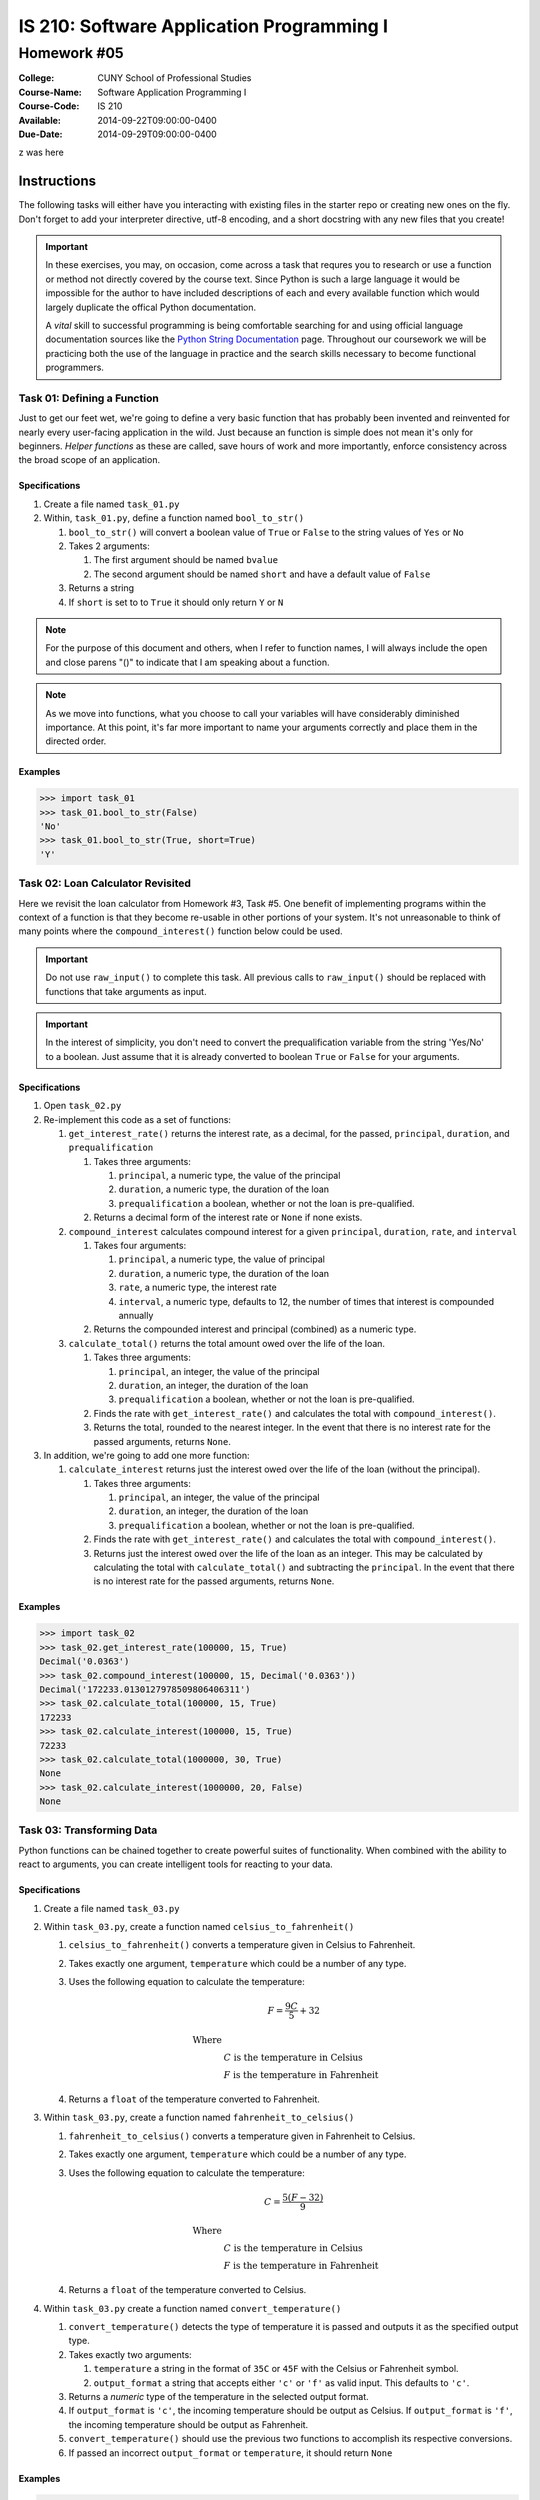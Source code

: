 ==========================================
IS 210: Software Application Programming I
==========================================
------------
Homework #05
------------

:College: CUNY School of Professional Studies
:Course-Name: Software Application Programming I
:Course-Code: IS 210
:Available: 2014-09-22T09:00:00-0400
:Due-Date: 2014-09-29T09:00:00-0400

z was here

Instructions
============

The following tasks will either have you interacting with existing files in
the starter repo or creating new ones on the fly. Don't forget to add your
interpreter directive, utf-8 encoding, and a short docstring with any new files
that you create!

.. important::

    In these exercises, you may, on occasion, come across a task that requres
    you to research or use a function or method not directly covered by the
    course text. Since Python is such a large language it would be impossible
    for the author to have included descriptions of each and every available
    function which would largely duplicate the offical Python documentation.

    A *vital* skill to successful programming is being comfortable searching
    for and using official language documentation sources like the
    `Python String Documentation`_ page. Throughout our coursework we will be
    practicing both the use of the language in practice and the search skills
    necessary to become functional programmers.

Task 01: Defining a Function
----------------------------

Just to get our feet wet, we're going to define a very basic function that has
probably been invented and reinvented for nearly every user-facing application
in the wild. Just because an function is simple does not mean it's only for
beginners. *Helper functions* as these are called, save hours of work and more
importantly, enforce consistency across the broad scope of an application.

Specifications
^^^^^^^^^^^^^^

#.  Create a file named ``task_01.py``

#.  Within, ``task_01.py``, define a function named ``bool_to_str()``

    #.  ``bool_to_str()`` will convert a boolean value of ``True`` or ``False``
        to the string values of ``Yes`` or ``No``

    #.  Takes 2 arguments:

        #.  The first argument should be named ``bvalue``

        #.  The second argument should be named ``short`` and have a default
            value of ``False``

    #.  Returns a string

    #.  If ``short`` is set to to ``True`` it should only return ``Y`` or ``N``

.. note::

    For the purpose of this document and others, when I refer to function
    names, I will always include the open and close parens "()" to indicate
    that I am speaking about a function.

.. note::

    As we move into functions, what you choose to call your variables will
    have considerably diminished importance. At this point, it's far more
    important to name your arguments correctly and place them in the directed
    order.

Examples
^^^^^^^^

.. code:: pycon

    >>> import task_01
    >>> task_01.bool_to_str(False)
    'No'
    >>> task_01.bool_to_str(True, short=True)
    'Y'

Task 02: Loan Calculator Revisited
----------------------------------

Here we revisit the loan calculator from Homework #3, Task #5. One benefit of
implementing programs within the context of a function is that they become
re-usable in other portions of your system. It's not unreasonable to think of
many points where the ``compound_interest()`` function below could be used.

.. important::

    Do not use ``raw_input()`` to complete this task. All previous calls to
    ``raw_input()`` should be replaced with functions that take arguments as
    input.

.. important::

    In the interest of simplicity, you don't need to convert the
    prequalification variable from the string 'Yes/No' to a boolean. Just
    assume that it is already converted to boolean ``True`` or ``False`` for
    your arguments.

Specifications
^^^^^^^^^^^^^^

#.  Open ``task_02.py``

#.  Re-implement this code as a set of functions:

    #.  ``get_interest_rate()`` returns the interest rate, as a decimal, for
        the passed, ``principal``, ``duration``, and ``prequalification``

        #.  Takes three arguments:
            
            #.  ``principal``, a numeric type, the value of the principal

            #.  ``duration``, a numeric type, the duration of the loan

            #.  ``prequalification`` a boolean, whether or not the loan is
                pre-qualified.

        #.  Returns a decimal form of the interest rate or ``None`` if none
            exists.

    #.  ``compound_interest`` calculates compound interest for a given
        ``principal``, ``duration``, ``rate``, and ``interval``

        #.  Takes four arguments:
            
            #.  ``principal``, a numeric type, the value of principal

            #.  ``duration``, a numeric type, the duration of the loan

            #.  ``rate``, a numeric type, the interest rate

            #.  ``interval``, a numeric type, defaults to 12, the number of
                times that interest is compounded annually

        #.  Returns the compounded interest and principal (combined) as a
            numeric type.

    #.  ``calculate_total()`` returns the total amount owed over the life of
        the loan.

        #.  Takes three arguments:
            
            #.  ``principal``, an integer, the value of the principal

            #.  ``duration``, an integer, the duration of the loan

            #.  ``prequalification`` a boolean, whether or not the loan is
                pre-qualified.

        #.  Finds the rate with ``get_interest_rate()`` and calculates the
            total with ``compound_interest()``.

        #.  Returns the total, rounded to the nearest integer. In the event
            that there is no interest rate for the passed arguments, returns
            ``None``.

#.  In addition, we're going to add one more function:

    #.  ``calculate_interest`` returns just the interest owed over the life
        of the loan (without the principal).

        #.  Takes three arguments:
            
            #.  ``principal``, an integer, the value of the principal

            #.  ``duration``, an integer, the duration of the loan

            #.  ``prequalification`` a boolean, whether or not the loan is
                pre-qualified.

        #.  Finds the rate with ``get_interest_rate()`` and calculates the
            total with ``compound_interest()``.

        #.  Returns just the interest owed over the life of the loan as an
            integer. This may be calculated by calculating the total with
            ``calculate_total()`` and subtracting the ``principal``. In the
            event that there is no interest rate for the passed arguments,
            returns ``None``.

Examples
^^^^^^^^

.. code:: pycon

    >>> import task_02
    >>> task_02.get_interest_rate(100000, 15, True)
    Decimal('0.0363')
    >>> task_02.compound_interest(100000, 15, Decimal('0.0363'))
    Decimal('172233.0130127978509806406311')
    >>> task_02.calculate_total(100000, 15, True)
    172233
    >>> task_02.calculate_interest(100000, 15, True)
    72233
    >>> task_02.calculate_total(1000000, 30, True)
    None
    >>> task_02.calculate_interest(1000000, 20, False)
    None
    
Task 03: Transforming Data
--------------------------

Python functions can be chained together to create powerful suites of
functionality. When combined with the ability to react to arguments, you can
create intelligent tools for reacting to your data.

Specifications
^^^^^^^^^^^^^^

#.  Create a file named ``task_03.py``

#.  Within ``task_03.py``, create a function named ``celsius_to_fahrenheit()``

    #.  ``celsius_to_fahrenheit()`` converts a temperature given in Celsius to
        Fahrenheit.

    #.  Takes exactly one argument, ``temperature`` which could be a number
        of any type.

    #.  Uses the following equation to calculate the temperature:

        .. math::

            F=\frac{9C}{5}+32

            \text{Where}\\
            &C \text{ is the temperature in Celsius}\\
            &F \text{ is the temperature in Fahrenheit}

    #.  Returns a ``float`` of the temperature converted to Fahrenheit.

#.  Within ``task_03.py``, create a function named ``fahrenheit_to_celsius()``

    #.  ``fahrenheit_to_celsius()`` converts a temperature given in Fahrenheit
        to Celsius.

    #.  Takes exactly one argument, ``temperature`` which could be a number
        of any type.

    #.  Uses the following equation to calculate the temperature:

        .. math::

            C=\frac{5(F-32)}{9}

            \text{Where}\\
            &C \text{ is the temperature in Celsius}\\
            &F \text{ is the temperature in Fahrenheit}

    #.  Returns a ``float`` of the temperature converted to Celsius.

#.  Within ``task_03.py`` create a function named ``convert_temperature()``

    #.  ``convert_temperature()`` detects the type of temperature it is passed
        and outputs it as the specified output type.

    #.  Takes exactly two arguments:

        #.  ``temperature`` a string in the format of ``35C`` or ``45F`` with
            the Celsius or Fahrenheit symbol.

        #.  ``output_format`` a string that accepts either ``'c'`` or ``'f'``
            as valid input. This defaults to ``'c'``.

    #.  Returns a *numeric* type of the temperature in the selected output
        format.

    #.  If ``output_format`` is ``'c'``, the incoming temperature should be
        output as Celsius. If ``output_format`` is ``'f'``, the incoming
        temperature should be output as Fahrenheit.

    #.  ``convert_temperature()`` should use the previous two functions to
        accomplish its respective conversions.

    #.  If passed an incorrect ``output_format`` or ``temperature``, it should
        return ``None``

Examples
^^^^^^^^

.. code:: pycon

    >>> import task_03
    >>> task_03.celsius_to_fahrenheit(42)
    107.6
    >>> task_03.fahrenheit_to_celsius(42)
    18.0
    >>> task_03.convert_temperature('42F', 'c')
    107.6
    >>> task_03.convert_temperature('107.6F', 'f')
    107.6
    >>> task_03.convert_temperature('42C')
    42
    >>> task_03.convert_temperature('42C', 'f')
    18.0
    >>> task_03.convert_temperature('42C', 'p')
    None
    >>> task_03.convert_temperature(42)
    None

Submission
==========

Code should be submitted to `GitHub`_ by means of opening a pull request.

As-of Lesson 02, each student will have a branch named after his or her
`GitHub`_ username. Pull requests should be made against the branch that
matches your `GitHub`_ username. Pull requests made against other branches will
be closed.  This work flow mimics the steps you took to open a pull request
against the ``pull`` branch in Lesson 01.

For a refresher on how to open a pull request, please see homework instructions
in Lesson 01. It is recommended that you run PyLint locally after each file
is edited in order to reduce the number of errors found in testing.

In order to receive full credit you must complete the assignment as-instructed
and without any violations (reported in the build status). There will be
automated tests for this assignment to provide early feedback on program code.

When you have completed this assignment, please post the link to your
pull request in the body of the assignment on Blackboard in order to receive
credit.

.. _GitHub: https://github.com/
.. _Python String Documentation: https://docs.python.org/2/library/stdtypes.html
